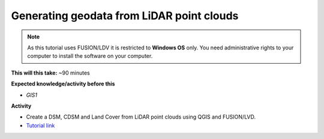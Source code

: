 .. _GIS3:

Generating geodata from LiDAR point clouds
------------------------------------------

.. note:: As this tutorial uses FUSION/LDV it is restricted to **Windows OS** only. You need administrative rights to your computer to install the software on your computer.

**This will this take:** ~90 minutes

**Expected knowledge/activity before this**

-  `GIS1`

**Activity**

-  Create a DSM, CDSM and Land Cover from LiDAR point clouds using QGIS and FUSION/LVD.

-  `Tutorial
   link <https://umep-docs.readthedocs.io/projects/tutorial/en/latest/Tutorials/LidarProcessing.html>`__
